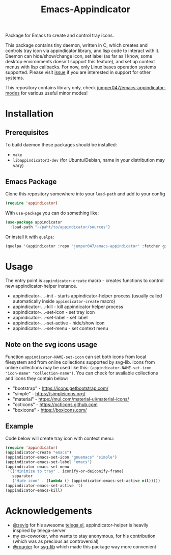 #+TITLE: Emacs-Appindicator

Package for Emacs to create and control tray icons.

[[./screenshot.png]]

This package contains tiny daemon, written in C, which creates and controls tray icon via appindicator library, and lisp code to interact with it. Daemon can hide/show/change icon, set label (as far as I know, some desktop environments doesn't support this feature), and set up context menus with lisp callbacks. For now, only Linux bases operation systems supported. Please visit [[https://github.com/jumper047/emacs-appindicator/issues/2][issue]] if you are interested in support for other systems.

This repository contains library only, check [[https://github.com/jumper047/emacs-appindicator-modes][jumper047/emacs-appindicator-modes]] for various useful minor modes!

* Installation
** Prerequisites
To build daemon these packages should be installed:
- ~make~
- ~libappindicator3-dev~ (for Ubuntu/Debian, name in your distribution may vary)
** Emacs Package
Clone this repository somewhere into your =load-path= and add to your config
#+begin_src emacs-lisp
(require 'appindicator)
#+end_src

With =use-package= you can do something like:
#+begin_src emacs-lisp
  (use-package appindicator
    :load-path "~/paht/to/appindicator/sources")
#+end_src

Or install it with =quelpa=:
#+begin_src emacs-lisp
  (quelpa '(appindicator :repo "jumper047/emacs-appindicator" :fetcher github :files ("*.el" "appindicator-helper")))
#+end_src

* Usage
The entry point is =appindicator-create= macro - creates functions to control new appindicator-helper instance.
- appindicator-...-init - starts appindicator-helper process (usually called automatically inside =appindicator-create= macro)
- appindicator-...-kill - kill appindicator helper process
- appindicator-...-set-icon - set tray icon
- appindicator-...-set-label - set label
- appindicator-...-set-active - hide/show icon
- appindicator-...-set-menu - set context menu

** Note on the svg icons usage
Function =appindicator-NAME-set-icon= can set both icons from local filesystem and from online collections supported by svg-lib.
Icons from online collections may be used like this: =(appindicator-NAME-set-icon "icon-name" "collection-name")=. You can check for available collections and icons they contain below:
- "bootstrap" - https://icons.getbootstrap.com/
- "simple" - https://simpleicons.org/
- "material" - https://mui.com/material-ui/material-icons/
- "octicons" - https://octicons.github.com
- "boxicons" - https://boxicons.com/

** Example
Code below will create tray icon with context menu:
#+begin_src emacs-lisp
  (require 'appindicator)
  (appindicator-create "emacs")
  (appindicator-emacs-set-icon "gnuemacs" "simple")
  (appindicator-emacs-set-label "emacs")
  (appindicator-emacs-set-menu
   '(("Minimize to tray" . iconify-or-deiconify-frame)
     separator
     ("Hide icon" . (lambda () (appindicator-emacs-set-active nil)))))
  (appindicator-emacs-set-active 't)
  (appindicator-emacs-kill)

#+end_src

* Acknowledgements
- [[https://github.com/zevlg][@zevlg]] for his awesome [[https://github.com/zevlg/telega.el][telega.el]], appindicator-helper is heavily inspired by telega-server
- my ex-coworker, who wants to stay anonymous, for his contribution (which was as precious as controversial)
- [[https://github.com/rougier][@rougier]] for [[https://github.com/rougier/svg-lib/][svg-lib]] which made this package way more convenient
